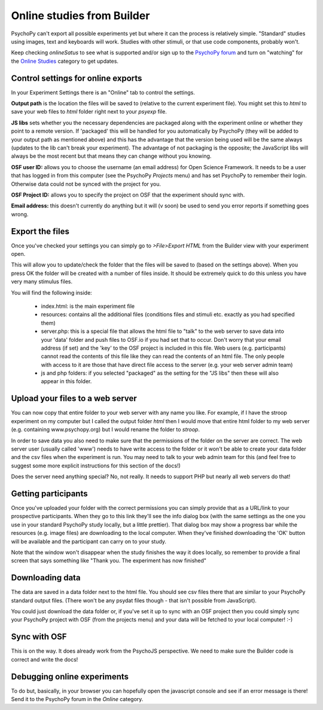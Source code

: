 .. _onlineFromBuilder:

Online studies from Builder
-------------------------------------

PsychoPy can't export all possible experiments yet but where it can the process is relatively simple. "Standard" studies using images, text and keyboards will work. Studies with other stimuli, or that use code components, probably won't.

Keep checking `onlineSatus` to see what is supported and/or sign up to the `PsychoPy forum <http://discourse.psychopy.org>`_ and turn on "watching" for the `Online Studies <http://discourse.psychopy.org/c/online>`_ category to get updates.

.. _onlineSettings

Control settings for online exports
~~~~~~~~~~~~~~~~~~~~~~~~~~~~~~~~~~~~~

In your Experiment Settings there is an "Online" tab to control the settings.

**Output path** is the location the files will be saved to (relative to the current experiment file). You might set this to `html` to save your web files to `html` folder right next to your `psyexp` file.

**JS libs** sets whether you the necessary dependencies are packaged along with the experiment online or whether they point to a remote version. If 'packaged' this will be handled for you automatically by PsychoPy (they will be added to your output path as mentioned above) and this has the advantage that the version being used will be the same always (updates to the lib can't break your experiment). The advantage of not packaging is the opposite; the JavaScript libs will always be the most recent but that means they can change without you knowing.

**OSF user ID:** allows you to choose the username (an email address) for Open Science Framework. It needs to be a user that has logged in from this computer (see the PsychoPy `Projects` menu) and has set PsychoPy to remember their login. Otherwise data could not be synced with the project for you.

**OSF Project ID:** allows you to specify the project on OSF that the experiment should sync with.

**Email address:** this doesn't currently do anything but it will (v soon) be used to send you error reports if something goes wrong.

Export the files
~~~~~~~~~~~~~~~~~~~~~~~~~

Once you've checked your settings you can simply go to `>File>Export HTML` from the Builder view with your experiment open.

This will allow you to update/check the folder that the files will be saved to (based on the settings above). When you press OK the folder will be created with a number of files inside. It should be extremely quick to do this unless you have very many stimulus files.

You will find the following inside:

  - index.html: is the main experiment file
  - resources: contains all the additional files (conditions files and stimuli etc. exactly as you had specified them)
  - server.php: this is a special file that allows the html file to "talk" to the web server to save data into your 'data' folder and push files to OSF.io if you had set that to occur. Don't worry that your email address (if set) and the 'key' to the OSF project is included in this file. Web users (e.g. participants) cannot read the contents of this file like they can read the contents of an html file. The only people with access to it are those that have direct file access to the server (e.g. your web server admin team)
  - js and php folders: if you selected "packaged" as the setting for the "JS libs" then these will also appear in this folder.

Upload your files to a web server
~~~~~~~~~~~~~~~~~~~~~~~~~~~~~~~~~~~~~~~

You can now copy that entire folder to your web server with any name you like. For example, if I have the stroop experiment on my computer but I called the output folder `html` then I would move that entire html folder to my web server (e.g. containing www.psychopy.org) but I would rename the folder to `stroop`.

In order to save data you also need to make sure that the permissions of the folder on the server are correct. The web server user (usually called 'www') needs to have write access to the folder or it won't be able to create your data folder and the csv files when the experiment is run. You may need to talk to your web admin team for this (and feel free to suggest some more explicit instructions for this section of the docs!)

Does the server need anything special? No, not really. It needs to support PHP but nearly all web servers do that!

Getting participants
~~~~~~~~~~~~~~~~~~~~~~~

Once you've uploaded your folder with the correct permissions you can simply provide that as a URL/link to your prospective participants. When they go to this link they'll see the info dialog box (with the same settings as the one you use in your standard PsychoPy study locally, but a little prettier). That dialog box may show a progress bar while the resources (e.g. image files) are downloading to the local computer. When they've finished downloading the 'OK' button will be available and the participant can carry on to your study.

Note that the window won't disappear when the study finishes the way it does locally, so remember to provide a final screen that says something like "Thank you. The experiment has now finished"

Downloading data
~~~~~~~~~~~~~~~~~~~~~~~

The data are saved in a data folder next to the html file. You should see csv files there that are similar to your PsychoPy standard output files. (There won't be any psydat files though - that isn't possible from JavaScript).

You could just download the data folder or, if you've set it up to sync with an OSF project then you could simply sync your PsychoPy project with OSF (from the projects menu) and your data will be fetched to your local computer! :-)

Sync with OSF
~~~~~~~~~~~~~~~~~~~~~~~

This is on the way. It does already work from the PsychoJS perspective. We need to make sure the Builder code is correct and write the docs!

.. _onlineDebugging:

Debugging online experiments
~~~~~~~~~~~~~~~~~~~~~~~~~~~~~~~~~

To do but, basically, in your browser you can hopefully open the javascript console and see if an error message is there! Send it to the PsychoPy forum in the `Online` category.
